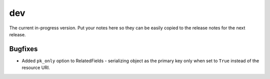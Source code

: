 dev
===

The current in-progress version. Put your notes here so they can be easily
copied to the release notes for the next release.

Bugfixes
--------

* Added ``pk_only`` option to RelatedFields - serializing object as the primary key only when set to ``True`` instead
  of the resource URI.
